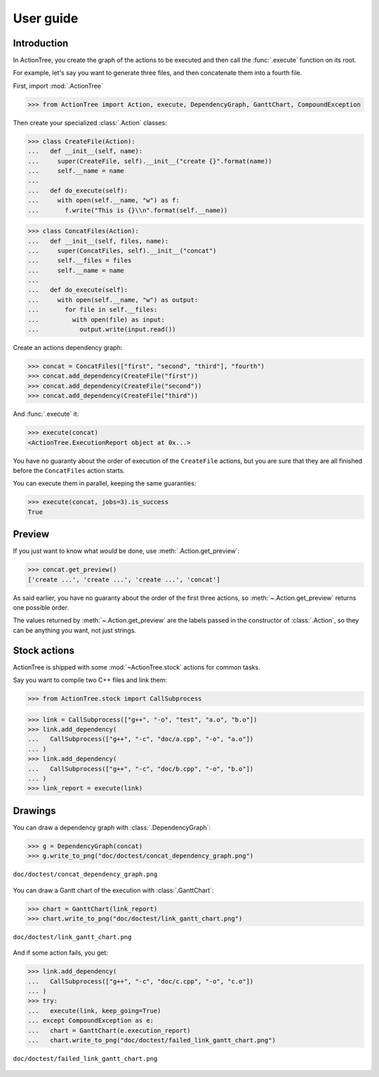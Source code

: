 ==========
User guide
==========

Introduction
============

In ActionTree, you create the graph of the actions to be executed and then call the :func:`.execute` function on its root.

For example, let's say you want to generate three files, and then concatenate them into a fourth file.

First, import :mod:`.ActionTree`

>>> from ActionTree import Action, execute, DependencyGraph, GanttChart, CompoundException

Then create your specialized :class:`.Action` classes:

.. BEGIN_TEMPORARY_DOCTEST_IMPORT

>>> class CreateFile(Action):
...   def __init__(self, name):
...     super(CreateFile, self).__init__("create {}".format(name))
...     self.__name = name
...
...   def do_execute(self):
...     with open(self.__name, "w") as f:
...       f.write("This is {}\\n".format(self.__name))

>>> class ConcatFiles(Action):
...   def __init__(self, files, name):
...     super(ConcatFiles, self).__init__("concat")
...     self.__files = files
...     self.__name = name
...
...   def do_execute(self):
...     with open(self.__name, "w") as output:
...       for file in self.__files:
...         with open(file) as input:
...           output.write(input.read())

.. END_TEMPORARY_DOCTEST_IMPORT

.. We have to import these classes to make them pickle-able in doctests


.. doctest::
    :hide:

    >>> import os
    >>> import pickle
    >>> pickle.loads(pickle.dumps(CreateFile("foo")))
    Traceback (most recent call last):
    ...
    PicklingError: Can't pickle <class 'CreateFile'>: it's not found as __builtin__.CreateFile

    >>> with open("doc/user_guide.rst") as in_f:
    ...   with open("temporary_doctest_import.py", "w") as out_f:
    ...     out_f.write("from ActionTree import Action\n\n")
    ...     do_output = False
    ...     for line in in_f:
    ...       if "END_TEMPORARY_DOCTEST_IMPORT" in line:
    ...         break
    ...       if do_output:
    ...         out_f.write(line[4:])
    ...       if "BEGIN_TEMPORARY_DOCTEST_IMPORT" in line:
    ...         do_output = True

    >>> from temporary_doctest_import import CreateFile, ConcatFiles
    >>> os.unlink("temporary_doctest_import.py")
    >>> import pickle
    >>> pickle.loads(pickle.dumps(CreateFile("foo")))
    <temporary_doctest_import.CreateFile object at 0x...>

Create an actions dependency graph:

>>> concat = ConcatFiles(["first", "second", "third"], "fourth")
>>> concat.add_dependency(CreateFile("first"))
>>> concat.add_dependency(CreateFile("second"))
>>> concat.add_dependency(CreateFile("third"))

And :func:`.execute` it:

>>> execute(concat)
<ActionTree.ExecutionReport object at 0x...>

You have no guaranty about the order of execution of the ``CreateFile`` actions,
but you are sure that they are all finished before the ``ConcatFiles`` action starts.

You can execute them in parallel, keeping the same guaranties:

>>> execute(concat, jobs=3).is_success
True

.. testcleanup::

    import os
    os.unlink("first")
    os.unlink("second")
    os.unlink("third")
    os.unlink("fourth")

Preview
=======

If you just want to know what *would* be done, use :meth:`.Action.get_preview`:

>>> concat.get_preview()
['create ...', 'create ...', 'create ...', 'concat']

As said earlier, you have no guaranty about the order of the first three actions,
so :meth:`~.Action.get_preview` returns one possible order.

The values returned by :meth:`~.Action.get_preview` are the labels passed in the constructor of :class:`.Action`,
so they can be anything you want, not just strings.

Stock actions
=============

ActionTree is shipped with some :mod:`~ActionTree.stock` actions for common tasks.

Say you want to compile two C++ files and link them:

>>> from ActionTree.stock import CallSubprocess

>>> link = CallSubprocess(["g++", "-o", "test", "a.o", "b.o"])
>>> link.add_dependency(
...   CallSubprocess(["g++", "-c", "doc/a.cpp", "-o", "a.o"])
... )
>>> link.add_dependency(
...   CallSubprocess(["g++", "-c", "doc/b.cpp", "-o", "b.o"])
... )
>>> link_report = execute(link)

.. testcleanup::

    import os
    os.unlink("a.o")
    os.unlink("b.o")
    os.unlink("test")

.. @todo If you're really looking to compile stuff using ActionTree, you may want to have a look at devlpr

.. @todo Demonstrate return values and captured output

.. @todo Demonstrate hooks

Drawings
========

You can draw a dependency graph with :class:`.DependencyGraph`:

>>> g = DependencyGraph(concat)
>>> g.write_to_png("doc/doctest/concat_dependency_graph.png")

.. figure:: doctest/concat_dependency_graph.png
    :align: center

    ``doc/doctest/concat_dependency_graph.png``

You can draw a Gantt chart of the execution with :class:`.GanttChart`:

>>> chart = GanttChart(link_report)
>>> chart.write_to_png("doc/doctest/link_gantt_chart.png")

.. figure:: doctest/link_gantt_chart.png
    :align: center

    ``doc/doctest/link_gantt_chart.png``

And if some action fails, you get:

>>> link.add_dependency(
...   CallSubprocess(["g++", "-c", "doc/c.cpp", "-o", "c.o"])
... )
>>> try:
...   execute(link, keep_going=True)
... except CompoundException as e:
...   chart = GanttChart(e.execution_report)
...   chart.write_to_png("doc/doctest/failed_link_gantt_chart.png")

.. figure:: doctest/failed_link_gantt_chart.png
    :align: center

    ``doc/doctest/failed_link_gantt_chart.png``
